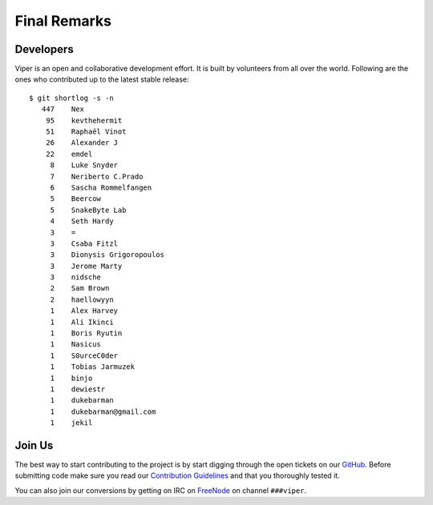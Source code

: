 =============
Final Remarks
=============

Developers
==========

Viper is an open and collaborative development effort. It is built by volunteers from all
over the world. Following are the ones who contributed up to the latest stable release::

    $ git shortlog -s -n
       447    Nex
        95    kevthehermit
        51    Raphaël Vinot
        26    Alexander J
        22    emdel
         8    Luke Snyder
         7    Neriberto C.Prado
         6    Sascha Rommelfangen
         5    Beercow
         5    SnakeByte Lab
         4    Seth Hardy
         3    =
         3    Csaba Fitzl
         3    Dionysis Grigoropoulos
         3    Jerome Marty
         3    nidsche
         2    Sam Brown
         2    haellowyyn
         1    Alex Harvey
         1    Ali Ikinci
         1    Boris Ryutin
         1    Nasicus
         1    S0urceC0der
         1    Tobias Jarmuzek
         1    binjo
         1    dewiestr
         1    dukebarman
         1    dukebarman@gmail.com
         1    jekil

Join Us
=======

The best way to start contributing to the project is by start digging through the open
tickets on our `GitHub`_. Before submitting code make sure you read our `Contribution Guidelines`_
and that you thoroughly tested it.

You can also join our conversions by getting on IRC on `FreeNode`_
on channel ``###viper``.

.. _GitHub: https://github.com/botherder/viper/issues
.. _Contribution Guidelines: https://github.com/botherder/viper/blob/master/CONTRIBUTING.md
.. _FreeNode: http://www.freenode.net
